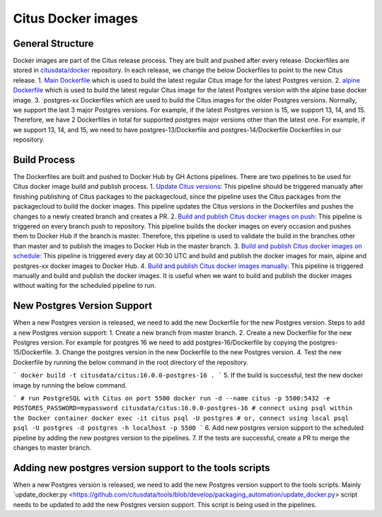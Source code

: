 Citus Docker images
====================

General Structure
------------------

Docker images are part of the Citus release process. They are built and pushed after every release.
Dockerfiles are stored in `citusdata/docker <https://github.com/citusdata/docker>`_ repository.
In each release, we change the below Dockerfiles to point to the new Citus release.
1. `Main Dockerfile <https://github.com/citusdata/docker/blob/master/Dockerfile>`_
which is used to build the latest regular Citus image for the latest Postgres version.
2. `alpine Dockerfile <https://github.com/citusdata/docker/tree/master/alpine>`_
which is used to build the latest regular Citus image for the latest Postgres version
with the alpine base docker image.
3. `postgres-xx Dockerfiles which are used to build the Citus images for the older Postgres versions.
Normally, we support the last 3 major Postgres versions. For example, if the latest Postgres version is 15,
we support 13, 14, and 15. Therefore, we have 2 Dockerfiles in total for supported postgres major versions other than the latest one.
For example, if we support 13, 14, and 15, we need to have postgres-13/Dockerfile
and postgres-14/Dockerfile Dockerfiles in our repository.

Build Process
------------------

The Dockerfiles are built and pushed to Docker Hub by GH Actions pipelines.
There are two pipelines to be used for Citus docker image build and publish process.
1. `Update Citus versions <https://github.com/citusdata/docker/blob/master/.github/workflows/update_version.yml>`_:
This pipeline should be triggered manually after finishing publishing of Citus packages to the packagecloud,
since the pipeline uses the Citus packages from the packagecloud to build the docker images.
This pipeline updates the Citus versions in the Dockerfiles and pushes the changes
to a newly created branch and creates a PR.
2. `Build and publish Citus docker images on push <https://github.com/citusdata/docker/blob/master/.github/workflows/publish_docker_images_on_push.yml>`_:
This pipeline is triggered on every branch push to repository.
This pipeline builds the docker images on every occasion and pushes them to Docker Hub if the branch is master.
Therefore, this pipeline is used to validate the build in the branches other than master and to publish the images to Docker Hub in the master branch.
3. `Build and publish Citus docker images on schedule <https://github.com/citusdata/docker/blob/master/.github/workflows/publish_docker_images_cron.yml>`_:
This pipeline is triggered every day at 00:30 UTC and build and publish the docker images for
main, alpine and postgres-xx docker images to Docker Hub.
4. `Build and publish Citus docker images manually <https://github.com/citusdata/docker/blob/master/.github/workflows/publish_docker_images_on_manual.yml>`_:
This pipeline is triggered manually and build and publish the docker images. It is useful when we want to build and publish the docker images
without waiting for the scheduled pipeline to run.

New Postgres Version Support
------------------

When a new Postgres version is released, we need to add the new Dockerfile for the new Postgres version.
Steps to add a new Postgres version support:
1. Create a new branch from master branch.
2. Create a new Dockerfile for the new Postgres version. For example for postgres 16 we need to add postgres-16/Dockerfile by copying the postgres-15/Dockerfile.
3. Change the postgres version in the new Dockerfile to the new Postgres version.
4. Test the new Dockerfile by running the below command in the root directory of the repository.

```
docker build -t citusdata/citus:16.0.0-postgres-16 .
```
5. If the build is successful, test the new docker image by running the below command.

```
# run PostgreSQL with Citus on port 5500
docker run -d --name citus -p 5500:5432 -e POSTGRES_PASSWORD=mypassword citusdata/citus:16.0.0-postgres-16
# connect using psql within the Docker container
docker exec -it citus psql -U postgres
# or, connect using local psql
psql -U postgres -d postgres -h localhost -p 5500
```
6. Add new postgres version support to the scheduled pipeline by adding the new postgres version to the pipelines.
7. If the tests are successful, create a PR to merge the changes to master branch.

Adding new postgres version support to the tools scripts
--------------------------------------------------------

When a new Postgres version is released, we need to add the new Postgres version support to the tools scripts.
Mainly `update_docker.py <https://github.com/citusdata/tools/blob/develop/packaging_automation/update_docker.py> script
needs to be updated to add the new Postgres version support.
This script is being used in the pipelines.





